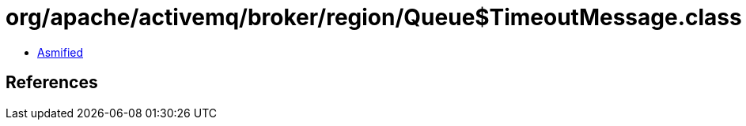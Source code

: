 = org/apache/activemq/broker/region/Queue$TimeoutMessage.class

 - link:Queue$TimeoutMessage-asmified.java[Asmified]

== References

